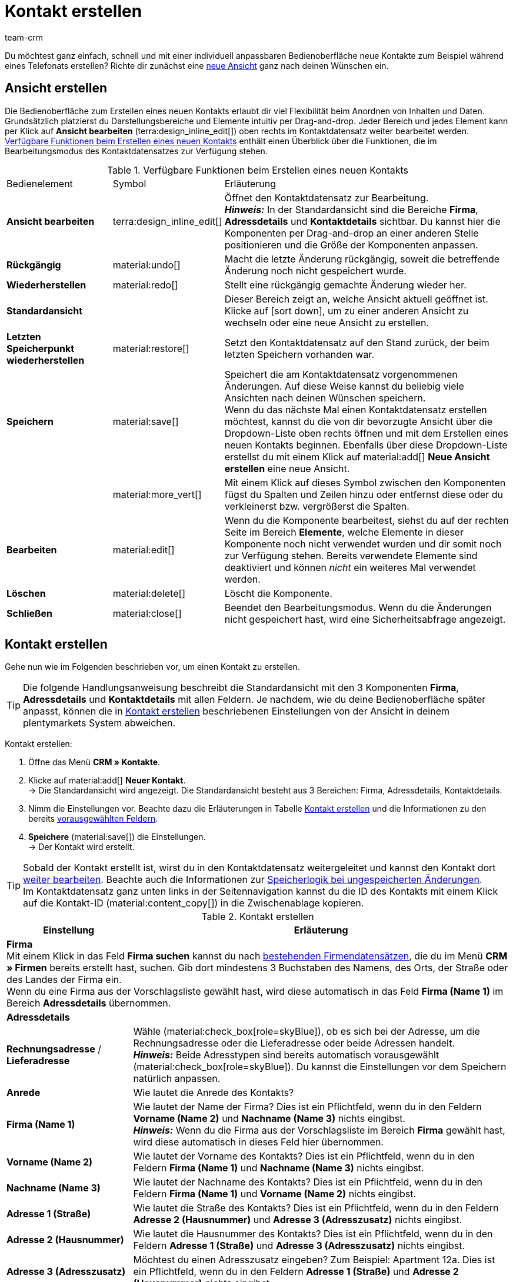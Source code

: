 = Kontakt erstellen
:keywords: Kontakt erstellen, Kontaktdatensatz erstellen, Kunde erstellen, Kundenkonto erstellen
:page-pagination:
:id: AD7ZEFD
:author: team-crm

Du möchtest ganz einfach, schnell und mit einer individuell anpassbaren Bedienoberfläche neue Kontakte zum Beispiel während eines Telefonats erstellen? Richte dir zunächst eine <<#ansicht-einrichten, neue Ansicht>> ganz nach deinen Wünschen ein.

[#ansicht-einrichten]
== Ansicht erstellen

Die Bedienoberfläche zum Erstellen eines neuen Kontakts erlaubt dir viel Flexibilität beim Anordnen von Inhalten und Daten. Grundsätzlich platzierst du Darstellungsbereiche und Elemente intuitiv per Drag-and-drop. Jeder Bereich und jedes Element kann per Klick auf *Ansicht bearbeiten* (terra:design_inline_edit[]) oben rechts im Kontaktdatensatz weiter bearbeitet werden. <<#table-functions-new-contact>> enthält einen Überblick über die Funktionen, die im Bearbeitungsmodus des Kontaktdatensatzes zur Verfügung stehen.

[[table-functions-new-contact]]
.Verfügbare Funktionen beim Erstellen eines neuen Kontakts
[cols="2,1,6"]
|====

|Bedienelement |Symbol |Erläuterung

| *Ansicht bearbeiten*
|terra:design_inline_edit[]
|Öffnet den Kontaktdatensatz zur Bearbeitung. +
*_Hinweis:_* In der Standardansicht sind die Bereiche *Firma*, *Adressdetails* und *Kontaktdetails* sichtbar. Du kannst hier die Komponenten per Drag-and-drop an einer anderen Stelle positionieren und die Größe der Komponenten anpassen.

| *Rückgängig*
|material:undo[]
|Macht die letzte Änderung rückgängig, soweit die betreffende Änderung noch nicht gespeichert wurde.

| *Wiederherstellen*
|material:redo[]
|Stellt eine rückgängig gemachte Änderung wieder her.

| *Standardansicht*
|
|Dieser Bereich zeigt an, welche Ansicht aktuell geöffnet ist. Klicke auf icon:sort-down[role=darkGrey], um zu einer anderen Ansicht zu wechseln oder eine neue Ansicht zu erstellen.

| *Letzten Speicherpunkt wiederherstellen*
|material:restore[]
|Setzt den Kontaktdatensatz auf den Stand zurück, der beim letzten Speichern vorhanden war.

| *Speichern*
|material:save[]
|Speichert die am Kontaktdatensatz vorgenommenen Änderungen. Auf diese Weise kannst du beliebig viele Ansichten nach deinen Wünschen speichern. +
Wenn du das nächste Mal einen Kontaktdatensatz erstellen möchtest, kannst du die von dir bevorzugte Ansicht über die Dropdown-Liste oben rechts öffnen und mit dem Erstellen eines neuen Kontakts beginnen. Ebenfalls über diese Dropdown-Liste erstellst du mit einem Klick auf material:add[] *Neue Ansicht erstellen* eine neue Ansicht.

|
|material:more_vert[]
|Mit einem Klick auf dieses Symbol zwischen den Komponenten fügst du Spalten und Zeilen hinzu oder entfernst diese oder du verkleinerst bzw. vergrößerst die Spalten.

| *Bearbeiten*
|material:edit[]
|Wenn du die Komponente bearbeitest, siehst du auf der rechten Seite im Bereich *Elemente*, welche Elemente in dieser Komponente noch nicht verwendet wurden und dir somit noch zur Verfügung stehen. Bereits verwendete Elemente sind deaktiviert und können _nicht_ ein weiteres Mal verwendet werden.

| *Löschen*
|material:delete[]
|Löscht die Komponente.

| *Schließen*
|material:close[]
|Beendet den Bearbeitungsmodus. Wenn du die Änderungen nicht gespeichert hast, wird eine Sicherheitsabfrage angezeigt.

|====

[#kontakt-erstellen]
== Kontakt erstellen

Gehe nun wie im Folgenden beschrieben vor, um einen Kontakt zu erstellen.

[TIP]
Die folgende Handlungsanweisung beschreibt die Standardansicht mit den 3 Komponenten *Firma*, *Adressdetails* und *Kontaktdetails* mit allen Feldern. Je nachdem, wie du deine Bedienoberfläche später anpasst, können die in <<#table-create-contact>> beschriebenen Einstellungen von der Ansicht in deinem plentymarkets System abweichen.

[.instruction]
Kontakt erstellen: 

. Öffne das Menü *CRM » Kontakte*.
. Klicke auf material:add[] *Neuer Kontakt*. +
→ Die Standardansicht wird angezeigt. Die Standardansicht besteht aus 3 Bereichen: Firma, Adressdetails, Kontaktdetails.
. Nimm die Einstellungen vor. Beachte dazu die Erläuterungen in Tabelle <<#table-create-contact>> und die Informationen zu den bereits <<#vorausgewaehlte-felder-neuer-kontakt, vorausgewählten Feldern>>.
. *Speichere* (material:save[]) die Einstellungen. +
→ Der Kontakt wird erstellt.

[TIP]
Sobald der Kontakt erstellt ist, wirst du in den Kontaktdatensatz weitergeleitet und kannst den Kontakt dort xref:crm:kontakt-bearbeiten.adoc#[weiter bearbeiten]. Beachte auch die Informationen zur xref:crm:kontakt-bearbeiten.adoc#speicherlogik[Speicherlogik bei ungespeicherten Änderungen]. +
Im Kontaktdatensatz ganz unten links in der Seitennavigation kannst du die ID des Kontakts mit einem Klick auf die Kontakt-ID (material:content_copy[]) in die Zwischenablage kopieren.

[[table-create-contact]]
.Kontakt erstellen
[cols="1,3"]
|====
|Einstellung |Erläuterung

2+^| *Firma* +
Mit einem Klick in das Feld *Firma suchen* kannst du nach xref:crm:firmen.adoc#[bestehenden Firmendatensätzen], die du im Menü *CRM » Firmen* bereits erstellt hast, suchen. Gib dort mindestens 3 Buchstaben des Namens, des Orts, der Straße oder des Landes der Firma ein. +
Wenn du eine Firma aus der Vorschlagsliste gewählt hast, wird diese automatisch in das Feld *Firma (Name 1)* im Bereich *Adressdetails* übernommen.

2+^| *Adressdetails*

| *Rechnungsadresse* / *Lieferadresse*
| Wähle (material:check_box[role=skyBlue]), ob es sich bei der Adresse, um die Rechnungsadresse oder die Lieferadresse oder beide Adressen handelt. +
*_Hinweis:_* Beide Adresstypen sind bereits automatisch vorausgewählt (material:check_box[role=skyBlue]). Du kannst die Einstellungen vor dem Speichern natürlich anpassen.

| *Anrede*
|Wie lautet die Anrede des Kontakts?

| *Firma (Name 1)*
|Wie lautet der Name der Firma? Dies ist ein Pflichtfeld, wenn du in den Feldern *Vorname (Name 2)* und *Nachname (Name 3)* nichts eingibst. +
*_Hinweis:_* Wenn du die Firma aus der Vorschlagsliste im Bereich *Firma* gewählt hast, wird diese automatisch in dieses Feld hier übernommen.

| *Vorname (Name 2)*
|Wie lautet der Vorname des Kontakts? Dies ist ein Pflichtfeld, wenn du in den Feldern *Firma (Name 1)* und *Nachname (Name 3)* nichts eingibst.

| *Nachname (Name 3)*
|Wie lautet der Nachname des Kontakts? Dies ist ein Pflichtfeld, wenn du in den Feldern *Firma (Name 1)* und *Vorname (Name 2)* nichts eingibst.

| *Adresse 1 (Straße)*
|Wie lautet die Straße des Kontakts? Dies ist ein Pflichtfeld, wenn du in den Feldern *Adresse 2 (Hausnummer)* und *Adresse 3 (Adresszusatz)* nichts eingibst.

| *Adresse 2 (Hausnummer)*
|Wie lautet die Hausnummer des Kontakts? Dies ist ein Pflichtfeld, wenn du in den Feldern *Adresse 1 (Straße)* und *Adresse 3 (Adresszusatz)* nichts eingibst.

| *Adresse 3 (Adresszusatz)*
|Möchtest du einen Adresszusatz eingeben? Zum Beispiel: Apartment 12a. Dies ist ein Pflichtfeld, wenn du in den Feldern *Adresse 1 (Straße)* und *Adresse 2 (Hausnummer)* nichts eingibst.

| *Adresse 4 (Frei)*
|Dieses Feld steht zur freien Verfügung.

| *E-Mail-Adresse*
|Wie lautet die E-Mail-Adresse des Kontakts?

| *Telefon*
|Wie lautet die Telefonnummer des Kontakts?

| *USt-IdNr.*
|Möchtest du für den Kontakt eine Umsatzsteuer-Identifikationsnummer speichern?

| *Ansprechpartner*
|Möchtest du für den Kontakt eine Ansprechpartner:in speichern?

| *Personennummer*
|Hat der Kontakt eine Personennummer?

| *Postnummer*
|Hat der Kontakt eine Postnummer?

| *Geburtsdatum*
|Wie lautet das Geburtsdatum des Kontakts?

| *Postleitzahl* / *Ort*
|Wie lauten Postleitzahl und Ort des Kontakts? Das Feld *Ort* ist ein Pflichtfeld. +
Diese Angaben werden z.B. für die Rechnungsadresse verwendet. Bei bestimmten Ländern, z.B. Vereinigtes Königreich, wird die Reihenfolge von Postleitzahl und Ort getauscht.

| *Land* +
*Region/Bezirk*
|Wähle die Werte aus den Dropdown-Listen. +
*_Hinweis:_* Die Dropdown-Liste *Region/Bezirk* ist _nicht_ für alle Länder verfügbar. +
*_Hinweis:_* Das Land, das du als Standard-Standort im Menü *Einrichtung » Mandant » [Mandant wählen] » Einstellungen*  gespeichert hast, ist hier automatisch vorausgewählt. Du kannst die Einstellung vor dem Speichern natürlich anpassen. +
*_Hinweis:_* Wenn du weitere Länder hier angezeigt haben möchtest, musst du die xref:fulfillment:versand-vorbereiten.adoc#[Lieferländer] zunächst im Menü *Einrichtung » Aufträge » Versand » Optionen* im Tab *Lieferländer* aktivieren. 

2+^| *Kontaktdetails*

| *Anrede*
|Wie lautet die Anrede des Kontakts?

| *Titel*
|Wie lautet der Titel des Kontakts?

| *Vorname*
|Wie lautet der Vorname des Kontakts?

| *Nachname*
|Wie lautet der Nachname des Kontakts?

| *E-Mail privat*
|Wie lautet die private E-Mail-Adresse des Kontakts? +
*_Hinweis:_* Wenn du sowohl eine private als auch eine geschäftliche E-Mail-Adresse speicherst, hat die private E-Mail-Adresse Vorrang vor der geschäftlichen E-Mail-Adresse.

| *E-Mail geschäftlich*
|Wie lautet die geschäftliche E-Mail-Adresse des Kontakts? +
*_Hinweis:_* Wenn du sowohl eine private als auch eine geschäftliche E-Mail-Adresse speicherst, hat die private E-Mail-Adresse Vorrang vor der geschäftlichen E-Mail-Adresse.

| *Telefon privat*
|Wie lautet die private Telefonnummer des Kontakts?

| *Telefon geschäftlich*
|Wie lautet die geschäftliche Telefonnummer des Kontakts?

| *Mobil privat*
|Wie lautet die private Handynummer des Kontakts?

| *Mobil geschäftlich*
|Wie lautet die geschäftliche Handynummer des Kontakts?

| *Fax privat*
|Wie lautet die private Faxnummer des Kontakts?

| *Fax geschäftlich*
|Wie lautet die geschäftliche Faxnummer des Kontakts?

| *Webseite privat*
|Wie lautet die private Webseite des Kontakts?

| *Webseite geschäftlich*
|Wie lautet die geschäftliche Webseite des Kontakts?

| *eBay Benutzername*
|Wie lautet der eBay-Benutzername des Kontakts?

| *Kundennummer*
|Möchtest du eine eigene Kundennummer für den Kontakt speichern? Kundennummern können für eine eigene interne Zuordnung genutzt werden und werden _nicht_ automatisch vergeben. Du entscheidest, ob und in welcher Form du interne Kundennummern verwenden möchtest.

| *Externe Nummer*
|Möchtest du eine externe Nummer für den Kontakt speichern? Externe Nummern können für interne Zwecke genutzt werden und werden nicht automatisch vergeben.

| *Bewertung*
|Möchtest du bereits jetzt eine Bewertung für diesen Kontakt speichern? Diese Einstellung dient nur für interne Zwecke. +
5 rote Sterne stehen für die schlechteste und 5 gelbe Sterne für die beste Bewertung.

| *Gastzugang*
|Möchtest du keinen Kontaktdatensatz, sondern einen Gastzugang erstellen? Dann wähle (material:check_box[role=skyBlue]) diese Option.

| *Debitorenkonto*
|Möchtest du weitere separate Kundennummern speichern? Die Nummer des Debitorenkontos entspricht in der Regel der Kundennummer bzw. Debitorennummer in deiner Finanzbuchhaltung und ist zur weiteren Bearbeitung deiner Belege hilfreich. Dieses Feld kann ggf. auch automatisch befüllt werden.
Weitere Informationen zum Debitorenkonto findest du auf der Handbuchseite xref:auftraege:buchhaltung.adoc#750[Buchhaltung].

| *Geburtsdatum*
|Wie lautet das Geburtsdatum des Kontakts?

| *Typ*
|Welcher Typ soll dem Kontakt zugeordnet werden? +
*_Hinweis:_* Der Typ *Kunde* ist automatisch vorausgewählt. Dies ist der xref:crm:vorbereitende-einstellungen.adoc#typ-erstellen[Typ] mit der niedrigsten ID im Menü *Einrichtung » CRM » Typen*. Du kannst die Einstellung vor dem Speichern natürlich anpassen.

| *Klasse*
|Welche Klasse soll dem Kontakt zugeordnet werden? +
*_Hinweis:_* Die xref:crm:vorbereitende-einstellungen.adoc#kundenklasse-erstellen[Kundenklasse] mit der niedrigsten Position, die du im Menü *Einrichtung » CRM » Kundenklassen* gespeichert hast, ist hier automatisch vorausgewählt. Du kannst die Einstellung vor dem Speichern natürlich anpassen.

| *Mandant*
|Welcher Mandant soll dem Kontakt zugeordnet werden? +
*_Hinweis:_* Der Standardmandant ist hier automatisch vorausgewählt. Du kannst die Einstellung vor dem Speichern natürlich anpassen.

| *Sprache*
|Welche Sprache spricht der Kontakt? +
*_Hinweis:_* Abhängig von der gewählten Standardeinstellung im System, ist hier die Systemsprache automatisch vorausgewählt. Du kannst die Einstellung vor dem Speichern natürlich anpassen.

| *Handelsvertreter, der dem Kontakt zugeordnet ist*
|Hier kannst du dem Kontakt einen Handelsvertreter zuordnen. Gib die ersten 3 Buchstaben des Namens ein, um die Vorschlagsliste der bereits in deinem System gespeicherten Handelsvertreter aufzurufen. Mit einem Klick auf den Namen wird der Handelsvertreter dem Kontakt zugeordnet.

| *Kontakt sperren*
|Wähle, ob der Kontakt für den eingestellten Mandanten gesperrt sein soll oder nicht. +
Wenn die Option gewählt ist (material:check_box[role=skyBlue]), ist der Kontakt gesperrt und kann sich _nicht_ mehr in deinem plentyShop einloggen. Wenn die Option nicht gewählt ist (material:check_box_outline_blank[]), kann sich der Kontakt in deinem plentyShop einloggen.

| *Eigner*
|Welcher Eigner soll dem Kontakt zugeordnet werden? +
Gib einen Buchstaben des Eignernamens ein, damit dein plentymarkets System dir bereits gespeicherte Eigner vorschlägt. Wähle einen Namen aus der Dropdown-Liste. +
*_Hinweis:_* In der Liste werden alle Benutzer:innen (Eigner) angezeigt, bei denen im Benutzer:innenkonto im Menü *Einrichtung » Einstellungen » Benutzer » Konten » [Benutzer öffnen]* im Tab *Eigner* die Option *Kontakt* aktiviert ist.

| *Tags*
|Möchtest du dem Kontakt Tags zuweisen? Wähle die Tags aus der Vorschlagsliste. +
In dieser Liste erscheinen alle Tags, die du im Menü *Einrichtung » Einstellungen » Tags* xref:crm:vorbereitende-einstellungen.adoc#tags-erstellen[erstellt] hast und die für den Bereich *Kontakte* aktiviert wurden.

| *Rechnung erlauben* / *Lastschrift erlauben*
|Wenn du die beiden Zahlungsarten *Rechnung* und *Lastschrift* bereits in der xref:crm:vorbereitende-einstellungen.adoc#kundenklasse-erstellen[Kundenklasse] erlaubt hast, musst du hier _keine_ Einstellungen vornehmen. Denn: Die Einstellungen in der Kundenklasse haben Priorität vor den Einstellungen im Kontaktdatensatz. +

material:check_box[role=skyBlue] = Der Kontakt kann mit dieser Zahlungsart zahlen, selbst wenn du diese Zahlungsart sonst _nicht_ in deinem plentyShop anbietest. +

*_Beispiel:_* Ein Kontakt, der bereits mehrfach bei dir bestellt hat, soll auf Rechnung einkaufen können. +

Notwendige Einstellungen: +
- Aktiviere die xref:payment:zahlungsarten-verwalten.adoc#65[Zahlungsart] im Menü *Einrichtung » Aufträge » Zahlung » Zahlungsarten*, damit diese Zahlungsart im Auftrag zur Verfügung steht. +
*_Wichtig:_* Wähle _keine_ Lieferländer, weil die Zahlungsart ansonsten in deinem plentyShop verfügbar ist und dies in diesem Fall nicht gewünscht ist. +

- Die Zahlungsart *Rechnung* bzw. *Lastschrift* muss in mindestens einem xref:fulfillment:versand-vorbereiten.adoc#1000[Versandprofil]  verfügbar sein, d.h. die Zahlungsart darf in dem Versandprofil _nicht_ gesperrt sein. +

- Aktiviere das Versandprofil bei den Artikeln. +

Prüfe die hier genannten notwendigen Einstellungen und aktiviere (material:check_box[role=skyBlue]) dann die Zahlungsart, um dem Kontakt die Nutzung dieser Zahlungsart zu erlauben.

|====

[#vorausgewaehlte-felder-neuer-kontakt]
== Automatisch vorausgewählte Felder

Wenn du einen neuen Kontakt erstellst, sind einige Felder bereits vorausgewählt. Diese Felder kannst du natürlich vor dem Speichern des neuen Kontaktdatensatzes anpassen. Im Folgenden werden die vorausgewählten Felder aufgelistet:

* In den Adressdetails:
** der Adresstyp *Rechnungsadresse*
** das Land, das du als Standard-Standort im Menü *Einrichtung » Mandant » [Mandant wählen] » Einstellungen* gespeichert hast

* In den Kontaktdetails:
** der Typ *Kunde* (das ist der Typ mit der niedrigsten ID im Menü *Einrichtung » CRM » Typen*)
** die Kundenklasse mit der niedrigsten Position, die du im Menü *Einrichtung » CRM » Kundenklassen* gespeichert hast
** der Standardmandant (Shop)
** die Sprache *Deutsch* (das ist abhängig von der gewählten Standardeinstellung im System)

[#dublettenpruefung-kontakt-erstellen]
[discrete]
== Dublettenprüfung bei Kontaktdatensätzen mit identischer E-Mail-Adresse

Beim Erstellen neuer und beim Aktualisieren bestehender Kontaktdatensätze erfolgt eine Prüfung anhand der E-Mail-Adresse, um Dubletten im System zu vermeiden.

Die Logik funktioniert folgendermaßen:

* Beim Erstellen eines neuen Kontakts wird nach einem vorhandenen regulären Kontakt mit identischer privater E-Mail-Adresse gesucht. Wird ein Kontakt gefunden, wird dieser mit den neuen Daten aktualisiert. Wird _kein_ Kontakt gefunden, wird ein neuer regulärer Kontakt erstellt.

* Wenn beim Aktualisieren eines bestehenden regulären Kontaktes die private E-Mail-Adresse geändert wird, wird zunächst gesucht, ob ein anderer regulärer Kontakt mit derselben privaten E-Mail-Adresse existiert. Ist dies der Fall, wird die private E-Mail-Adresse des aktuellen Kontaktes _nicht_ aktualisiert, alle anderen Daten jedoch schon.
